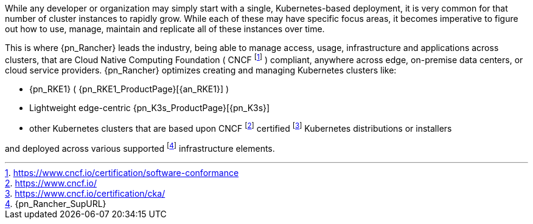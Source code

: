 
While any developer or organization may simply start with a single, Kubernetes-based deployment, it is very common for that number of cluster instances to rapidly grow. While each of these may have specific focus areas, it becomes imperative to figure out how to use, manage, maintain and replicate all of these instances over time.

This is where {pn_Rancher} leads the industry, being able to manage access, usage, infrastructure and applications across clusters, that are Cloud Native Computing Foundation ( CNCF footnote:[https://www.cncf.io/certification/software-conformance] ) compliant, anywhere across edge, on-premise data centers, or cloud service providers.  {pn_Rancher} optimizes creating and managing Kubernetes clusters like:

* {pn_RKE1} ( {pn_RKE1_ProductPage}[{an_RKE1}] )
// * {pn_RKE2} ( {pn_RKE2_ProductPage}[{an_RKE2}] ) and
* Lightweight edge-centric {pn_K3s_ProductPage}[{pn_K3s}]
* other Kubernetes clusters that are based upon CNCF footnote:[https://www.cncf.io/] certified footnote:[https://www.cncf.io/certification/cka/] Kubernetes distributions or installers

and deployed across various supported footnote:[{pn_Rancher_SupURL}] infrastructure elements.

